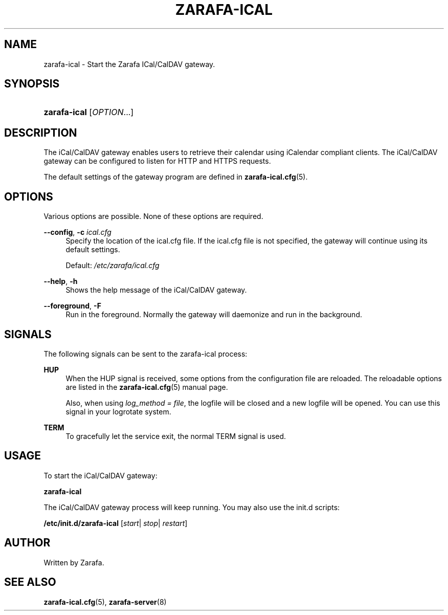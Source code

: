 '\" t
.\"     Title: zarafa-ical
.\"    Author: [see the "Author" section]
.\" Generator: DocBook XSL Stylesheets v1.76.1 <http://docbook.sf.net/>
.\"      Date: April 2014
.\"    Manual: Zarafa user reference
.\"    Source: Zarafa 7.2
.\"  Language: English
.\"
.TH "ZARAFA\-ICAL" "8" "April 2014" "Zarafa 7.2" "Zarafa user reference"
.\" -----------------------------------------------------------------
.\" * Define some portability stuff
.\" -----------------------------------------------------------------
.\" ~~~~~~~~~~~~~~~~~~~~~~~~~~~~~~~~~~~~~~~~~~~~~~~~~~~~~~~~~~~~~~~~~
.\" http://bugs.debian.org/507673
.\" http://lists.gnu.org/archive/html/groff/2009-02/msg00013.html
.\" ~~~~~~~~~~~~~~~~~~~~~~~~~~~~~~~~~~~~~~~~~~~~~~~~~~~~~~~~~~~~~~~~~
.ie \n(.g .ds Aq \(aq
.el       .ds Aq '
.\" -----------------------------------------------------------------
.\" * set default formatting
.\" -----------------------------------------------------------------
.\" disable hyphenation
.nh
.\" disable justification (adjust text to left margin only)
.ad l
.\" -----------------------------------------------------------------
.\" * MAIN CONTENT STARTS HERE *
.\" -----------------------------------------------------------------
.SH "NAME"
zarafa-ical \- Start the Zarafa ICal/CalDAV gateway\&.
.SH "SYNOPSIS"
.HP \w'\fBzarafa\-ical\fR\ 'u
\fBzarafa\-ical\fR [\fIOPTION\fR...]
.SH "DESCRIPTION"
.PP
The iCal/CalDAV gateway enables users to retrieve their calendar using iCalendar compliant clients\&. The iCal/CalDAV gateway can be configured to listen for HTTP and HTTPS requests\&.
.PP
The default settings of the gateway program are defined in
\fBzarafa-ical.cfg\fR(5)\&.
.SH "OPTIONS"
.PP
Various options are possible\&. None of these options are required\&.
.PP
.PP
\fB\-\-config\fR, \fB\-c\fR \fIical\&.cfg\fR
.RS 4
Specify the location of the ical\&.cfg file\&. If the ical\&.cfg file is not specified, the gateway will continue using its default settings\&.
.sp
Default:
\fI/etc/zarafa/ical\&.cfg\fR
.RE
.PP
\fB\-\-help\fR, \fB\-h\fR
.RS 4
Shows the help message of the iCal/CalDAV gateway\&.
.RE
.PP
\fB\-\-foreground\fR, \fB\-F\fR
.RS 4
Run in the foreground\&. Normally the gateway will daemonize and run in the background\&.
.RE
.SH "SIGNALS"
.PP
The following signals can be sent to the zarafa\-ical process:
.PP
\fBHUP\fR
.RS 4
When the HUP signal is received, some options from the configuration file are reloaded\&. The reloadable options are listed in the
\fBzarafa-ical.cfg\fR(5)
manual page\&.
.sp
Also, when using
\fIlog_method = file\fR, the logfile will be closed and a new logfile will be opened\&. You can use this signal in your logrotate system\&.
.RE
.PP
\fBTERM\fR
.RS 4
To gracefully let the service exit, the normal TERM signal is used\&.
.RE
.SH "USAGE"
.PP
To start the iCal/CalDAV gateway:
.PP
\fBzarafa\-ical\fR
.PP
The iCal/CalDAV gateway process will keep running\&. You may also use the init\&.d scripts:
.PP
\fB/etc/init\&.d/zarafa\-ical\fR
[\fIstart\fR|
\fIstop\fR|
\fIrestart\fR]
.SH "AUTHOR"
.PP
Written by Zarafa\&.
.SH "SEE ALSO"
.PP

\fBzarafa-ical.cfg\fR(5),
\fBzarafa-server\fR(8)
